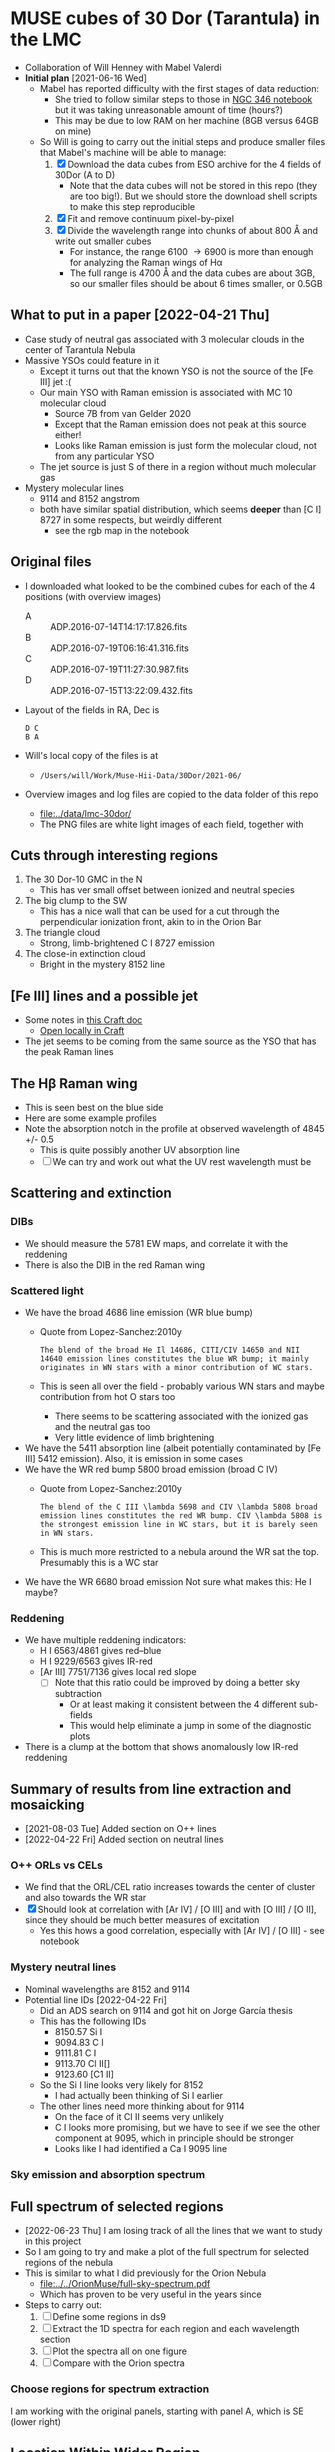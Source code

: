 * MUSE cubes of 30 Dor (Tarantula) in the LMC

+ Collaboration of Will Henney with Mabel Valerdi
+ *Initial plan* [2021-06-16 Wed]
  + Mabel has reported difficulty with the first stages of data reduction:
    + She tried to follow similar steps to those in [[file:~/Dropbox/muse-hii-regions/notebooks/02-00-raman-wings.ipynb][NGC 346 notebook]] but it was taking unreasonable amount of time (hours?)
    + This may be due to low RAM on her machine (8GB versus 64GB on mine)
  + So Will is going to carry out the initial steps and produce smaller files that Mabel's machine will be able to manage:
    1. [X] Download the data cubes from ESO archive for the 4 fields of 30Dor (A to D)
       - Note that the data cubes will not be stored in this repo (they are too big!).  But we should store the download shell scripts to make this step reproducible
    2. [X] Fit and remove continuum pixel-by-pixel
    3. [X] Divide the wavelength range into chunks of about 800 \AA and write out smaller cubes
       - For instance, the range 6100 \to 6900 is more than enough for analyzing the Raman wings of H\alpha
       - The full range is 4700 \AA and the data cubes are about 3GB, so our smaller files should be about 6 times smaller, or 0.5GB



** What to put in a paper [2022-04-21 Thu]
- Case study of neutral gas associated with 3 molecular clouds in the center of Tarantula Nebula
- Massive YSOs could feature in it
  + Except it turns out that the known YSO is not the source of the [Fe III] jet :(
  + Our main YSO with Raman emission is associated with MC 10 molecular cloud
    + Source 7B from van Gelder 2020
    + Except that the Raman emission does not peak at this source either!
    + Looks like Raman emission is just form the molecular cloud, not from any particular YSO
  + The jet source is just S of there in a region without much molecular gas
- Mystery molecular lines
  + 9114 and 8152 angstrom
  + both have similar spatial distribution, which seems *deeper* than [C I] 8727 in some respects, but weirdly different
    + see the rgb map in the notebook
    
** Original files
+ I downloaded what looked to be the combined cubes for each of the 4 positions (with overview images)
  + A :: ADP.2016-07-14T14:17:17.826.fits
  + B :: ADP.2016-07-19T06:16:41.316.fits
  + C :: ADP.2016-07-19T11:27:30.987.fits
  + D :: ADP.2016-07-15T13:22:09.432.fits
+ Layout of the fields in RA, Dec is
  : D C
  : B A 
+ Will's local copy of the files is at
  + ~/Users/will/Work/Muse-Hii-Data/30Dor/2021-06/~
+ Overview images and log files are copied to the data folder of this repo
  + [[file:../data/lmc-30dor/]]
  + The PNG files are white light images of each field, together with 



** Cuts through interesting regions
1. The 30 Dor-10 GMC in the N
   - This has ver small offset between ionized and neutral species
2. The big clump to the SW
   - This has a nice wall that can be used for a cut through the perpendicular ionization front, akin to in the Orion Bar
3. The triangle cloud
   - Strong, limb-brightened C I 8727 emission
4. The close-in extinction cloud
   - Bright in the mystery 8152 line

   


** [Fe III] lines and a possible jet
+ Some notes in [[https://www.craft.do/s/rNuIpgvsEx8WxD][this Craft doc]]
  + [[shell:open 'craftdocs://open?blockId=5FDEE6BB-3693-4405-A759-DB82453D6947&spaceId=ebf58611-71d2-f72d-500b-350bfc7b0451'][Open locally in Craft]]
+ The jet seems to be coming from the same source as the YSO that has the peak Raman lines

** The H\beta Raman wing
:PROPERTIES:
:ATTACH_DIR: /Users/will/Dropbox/muse-hii-regions/docs/lmc-30dor_att
:END:
+ This is seen best on the blue side
+ Here are some example profiles
  [[file:lmc-30dor_att/screenshot-20210809-215942.png]]
+ Note the absorption notch in the profile at observed wavelength of 4845 +/- 0.5
  + This is quite possibly another UV absorption line
  + [ ] We can try and work out what the UV rest wavelength must be


** Scattering and extinction

*** DIBs
+ We should measure the 5781 EW maps, and correlate it with the reddening
+ There is also the DIB in the red Raman wing
*** Scattered light
+ We have the broad 4686 line emission (WR blue bump)
  + Quote from Lopez-Sanchez:2010y
    : The blend of the broad He Il 14686, CITI/CIV 14650 and NII 14640 emission lines constitutes the blue WR bump; it mainly originates in WN stars with a minor contribution of WC stars.
  + This is seen all over the field - probably various WN stars and maybe contribution from hot O stars too
    + There seems to be scattering associated with the ionized gas and the neutral gas too
    + Very little evidence of limb brightening
+ We have the 5411 absorption line (albeit potentially contaminated by [Fe III] 5412 emission).  Also, it is emission in some cases
+ We have the WR red bump 5800 broad emission (broad C IV)
  + Quote from Lopez-Sanchez:2010y
    : The blend of the C III \lambda 5698 and CIV \lambda 5808 broad emission lines constitutes the red WR bump. CIV \lambda 5808 is the strongest emission line in WC stars, but it is barely seen in WN stars.
  + This is much more restricted to a nebula around the WR sat the top. Presumably this is a WC star
+ We have the WR 6680 broad emission Not sure what makes this: He I maybe?
*** Reddening
+ We have multiple reddening indicators:
  + H I 6563/4861 gives red--blue
  + H I 9229/6563 gives IR-red
  + [Ar III] 7751/7136 gives local red slope
    + [ ] Note that this ratio could be improved by doing a better sky subtraction
      + Or at least making it consistent between the 4 different sub-fields
      + This would help eliminate a jump in some of the diagnostic plots
+ There is a clump at the bottom that shows anomalously low IR-red reddening
    

** Summary of results from line extraction and mosaicking
+ [2021-08-03 Tue] Added section on O++ lines
+ [2022-04-22 Fri] Added section on neutral lines
*** O++ ORLs vs CELs
+ We find that the ORL/CEL ratio increases towards the center of cluster and also towards the WR star
+ [X] Should look at correlation with [Ar IV] / [O III] and with [O III] / [O II], since they should be much better measures of excitation
  + Yes this hows a good correlation, especially with [Ar IV] / [O III] - see notebook
*** Mystery neutral lines
+ Nominal wavelengths are 8152 and 9114
+ Potential line IDs [2022-04-22 Fri]
  + Did an ADS search on 9114 and got hit on Jorge García thesis
  + This has the following IDs
    + 8150.57 Si I
    + 9094.83 C I
    + 9111.81 C I
    + 9113.70 Cl II[]
    + 9123.60 [C1 II]
  + So the Si I line looks very likely for 8152
    + I had actually been thinking of Si I earlier
  + The other lines need more thinking about for 9114
    + On the face of it Cl II seems very unlikely
    + C I looks more promising, but we have to see if we see the other component at 9095, which in principle should be stronger
    + Looks like I had identified a Ca I 9095 line
*** Sky emission and absorption spectrum
** Full spectrum of selected regions
- [2022-06-23 Thu] I am losing track of all the lines that we want to study in this project
- So I am going to try and make a plot of the full spectrum for selected regions of the nebula
- This is similar to what I did previously for the Orion Nebula
  - [[file:../../OrionMuse/full-sky-spectrum.pdf]]
  - Which has proven to be very useful in the years since
- Steps to carry out:
  1. [ ] Define some regions in ds9
  2. [ ] Extract the 1D spectra for each region and each wavelength section
  3. [ ] Plot the spectra all on one figure
  4. [ ] Compare with the Orion spectra
*** Choose regions for spectrum extraction
I am working with the original panels, starting with panel A, which is SE (lower right)


** Location Within Wider Region
:PROPERTIES:
:ATTACH_DIR: /Users/will/Dropbox/muse-hii-regions/docs/lmc-30dor_att
:END:
[[file:lmc-30dor_att/screenshot-20210728-231746.png]]
This is from the MCELS images
[[file:lmc-30dor_att/screenshot-20210728-231844.png]]
See [[file:~/Work/MCELS/]]


** HST images
+ These come from http://www.robgendlerastropics.com
+ [[file:hst-images/Tarantula-HST-ESO-HR.jpg]]
+ [[file:hst-images/Tarantula-HST-ESO-LL.jpg]]
+ [[file:hst-images/Tarantula-HST-ESO-annotated.jpg]]


** Comparison with molecular gas

*** Alma observations
+ [2021-11-14 Sun] There are two sets of data that have good resolution (1 arcsec or better) that I have found so far
  1. The molecular cloud 30 Dor-10 at the far N edge of our MUSE field
     - covered in 12CO and 13CO among other lines
     - described in Indebetouw:2020x
     - these are the highest resolution observations but they cover only a small area that overlaps with MUSE
     - The integrated and peak maps are in [[file:../big-data/30-Dor-Radio/]]
       - ~Alma-2013.1.00346.S-30_doradus_13CO21-peak.fits~
       - ~Alma-2013.1.00346.S-30_doradus_13CO21-sum.fits~
  2. Three fields that cover the entire area except for the SW corner
     + The data is enormous - too big to put on Dropbox
     + Originals stored locally in ~/Users/will/Work/Alma-Data/LMC-30-Dor/2019.1.00843.S/~
     + No paper published so far
     + The best line I have found so far is in spectral window 25 (~spw25~)
       - 12CO v=0 2-1
       - Extract from the FITS header:
         #+begin_example
           CTYPE3  = 'FREQ    '                                                            
           CRVAL3  =   2.302808527260E+11                                                  
           CDELT3  =   6.103865753174E+04                                                  
           CRPIX3  =   1.000000000000E+00                                                  
           CUNIT3  = 'Hz      '
           ...
           RESTFRQ =   2.305380000000E+11 /Rest Frequency (Hz)                             
           SPECSYS = 'LSRK    '           /Spectral reference frame                        
           ALTRVAL =   3.343952551877E+05 /Alternate frequency reference value             
           ALTRPIX =   1.000000000000E+00 /Alternate frequency reference pixel             
           VELREF  =                  257 /1 LSR, 2 HEL, 3 OBS, +256 Radio       
         #+end_example
         - Apparently, ~ALTRVAL~ is the velocity of pixel 1:
           : 2.99792458e8 (2.305380000000E+11 - 2.302808527260E+11) / 2.305380000000E+11
           : = 334395.255188 m
           so that checks out.  Units are m/s
         - so velocity pixels are 2.99792458e8 6.103865753174E+04 / 2.305380000000E+11 = 79.3748933989 m/s
         - So in principal, we could change the FITS header to have
            #+begin_example
              CTYPE3  = 'VRAD'                                                            
              CRVAL3  =   3.343952551877E+05
              CDELT3  =   -79.3748933989
              CRPIX3  =   1.000000000000E+00
              CUNIT3  = 'm/s'
            #+end_example
            This says that we have "Radio Velocity", which is defined in Greisen:2006a as
     + Weaker lines:
       + spw29: 2.203986840000E+11 Hz 13CO v=0 2-1
       + spw31: 2.182221920000E+11 Hz H2CO Formaldehyde - very weak
         + Other H2CO bands are spw33 and spw35 but they are even weaker
       + spw37: 2.195603580000E+11 Hz C180 v=0 2-1 - very weak
       + So for some fields I am only downloading spw25 and spw29 to save time


**** Making moment maps and channel maps of CO

+ This is done in the notebook [[file:../notebooks/05-10-LMC-30dor-molecular-maps.ipynb]]


*** Combining ALMA maps with lower-resolution observations
+ This would be good to fill in the noisiest regions of the ALMA map, where there is not much signal
+ To do this properly is hard
  + See Kong:2018a
+ But we will do it a simpler way:
  + Take the low-resolution observations I_A (synthesized beam width W_A)
  + And the high-resolution observations I_B (synthesized beam width W_B < W_A)
  + Combine as I_A - (I_B \star K) + I_B
    + Where \star is convolution
    + And K is smoothing kernel of width W = (W_A^2 - W_B^2)^{1/2}
+ One possible problem is that the sensitivity of the two instruments could be different
  + In which case we would need to apply a scaling factor to one or the other
+ We have the option of doing it channel-by-channel or of just the integrated map
**** Maps from Okada:2019r
+ The mm maps are from APEX
  + 12CO 2-1 has HPBW of 27.1 arcsec
  + Sampled to 10 arcsec pixels
+ https://vizier.cds.unistra.fr/viz-bin/VizieR?-source=J/A%2BA/621/A62
  + That is where you can download all the maps from
+ 

*** Kinematics of the CO emission
+ In many areas, there seems to be a pronounced gradient with radius: bluer at small radii, redder at large radii
+ The velocity range of the CO emission seems similar to that of the optical lines
+ Point by point comparison between CO and [S II] suggests that the velocities are at least partially correlated.
  + But I need to look at this more systematically



**** Conversion from LSRK to Barycentric
+ Radio observations tend to use Local Standard of Rest frame LSRK
  + I have a long discussion of this in [[file:../../KeckProplyd/keck-raman.org][file:~/Dropbox/KeckProplyd/keck-raman.org]]
  + I traced it back to Gordon:1976a - here is a quote:
    : The conventional reference frame used for galactic studies is essentially
    : that of standard solar motion. The convention of Local Standard of Rest	    
    : (LSR) assumes the sun to move at the rounded velocity of 20.0 km/sec toward  
    : 18h RA and 30° DEC (1900.0).
+ Optical observations tend to use heliocentric or barycentric (almost the same)
+ Here I will calculate the conversion between the two of them for 30 Dor
  #+begin_src python :results output verbatim
    from pathlib import Path
    from astropy.wcs import WCS
    import astropy.coordinates as coord
    from astropy.time import Time
    import astropy.units as u
    from astropy.io import fits
    import numpy as np

    # Choose any of the MUSE images to get the coordinates from
    fitspath = Path.cwd().parent / "data" / "lmc-30dor-ABCD-oiii-4959-bin01-sum.fits"
    hdu =  fits.open(fitspath)["DATA"]

    # Get coordinates from header and convert to Galactic
    w = WCS(hdu.header)
    ra, dec = w.wcs.crval
    c0 = coord.SkyCoord(ra, dec, unit=u.deg).galactic

    # Definition of LSRK velocity in Cartesian Galactic frame (km/s)
    U, V, W = 10.27, 15.32, 7.74

    # Galactic longitude and latitude in radians
    lll, bbb = c0.l.radian, c0.b.radian

    # Dot product with unit vector to get the V(LSR) - V(HEL)
    vlsr = U*np.cos(lll)*np.cos(bbb) + V*np.sin(lll)*np.cos(bbb) + W*np.sin(bbb)

    print(f"V(LSR) - V(HEL) = {vlsr:.2f} km/s")
  #+end_src

  #+RESULTS:
  : V(LSR) - V(HEL) = -15.49 km/s
+ *Conclusions*
  + V(LSR) = V(HEL) - 15.49 km/s
  + So we subtract 15.5 from the heliocentric velocities to get the LSR ones
  + This means that the systemic velocity of 265 km/s from Castro et al becomes VLSRK = 249.5 km/s
  + So the blueshifted 250 km/s clump of Ha in the I-V diagrams corresponds to VLSRK = 234.5 km/s
